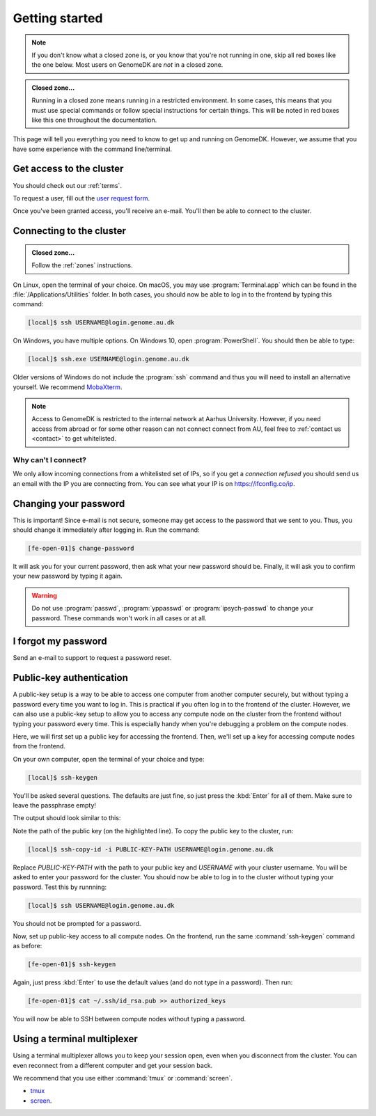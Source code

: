 .. _getting_started:

===============
Getting started
===============

.. note::

    If you don't know what a closed zone is, or you know that you're not
    running in one, skip all red boxes like the one below. Most users on
    GenomeDK are *not* in a closed zone.

.. admonition:: Closed zone...

    Running in a closed zone means running in a restricted environment.
    In some cases, this means that you must use special commands or
    follow special instructions for certain things. This will be noted in red
    boxes like this one throughout the documentation.

This page will tell you everything you need to know to get up and running on
GenomeDK. However, we assume that you have some experience with the command
line/terminal.

.. _request_access:

Get access to the cluster
=========================

You should check out our :ref:`terms`.

To request a user, fill out the `user request form <https://console.genome.au.dk/user-requests/create/>`_.

Once you've been granted access, you'll receive an e-mail. You'll then be able
to connect to the cluster.

.. _connecting_to_the_cluster:

Connecting to the cluster
=========================

.. admonition:: Closed zone...

    Follow the :ref:`zones` instructions.

On Linux, open the terminal of your choice. On macOS, you may use
:program:`Terminal.app` which can be found in the
:file:`/Applications/Utilities` folder. In both cases, you should now be able
to log in to the frontend by typing this command:

.. code-block:: console

    [local]$ ssh USERNAME@login.genome.au.dk

On Windows, you have multiple options. On Windows 10, open
:program:`PowerShell`. You should then be able to type:

.. code-block:: console

    [local]$ ssh.exe USERNAME@login.genome.au.dk

Older versions of Windows do not include the :program:`ssh` command and thus
you will need to install an alternative yourself. We recommend MobaXterm_.

.. note::

    Access to GenomeDK is restricted to the internal network at Aarhus University.
    However, if you need access from abroad or for some other reason can not
    connect connect from AU, feel free to :ref:`contact us <contact>` to get
    whitelisted.

.. _MobaXterm: https://mobaxterm.mobatek.net/

.. todo::

    Two-factor authentication
    =========================

    * FreeOTP (recommended)
    * NetIQ Advanced Authentication
    * Google Authenticator


Why can't I connect?
--------------------

We only allow incoming connections from a whitelisted set of IPs, so if you get
a *connection refused* you should send us an email with the IP you are
connecting from. You can see what your IP is on https://ifconfig.co/ip.


.. _change_password:

Changing your password
======================

This is important! Since e-mail is not secure, someone may get access to the
password that we sent to you. Thus, you should change it immediately after
logging in. Run the command:

.. code-block:: console

    [fe-open-01]$ change-password

It will ask you for your current password, then ask what your new password
should be. Finally, it will ask you to confirm your new password by typing it
again.

.. warning::

    Do not use :program:`passwd`, :program:`yppasswd` or
    :program:`ipsych-passwd` to change your password. These commands won't
    work in all cases or at all.


I forgot my password
====================

Send an e-mail to support to request a password reset.


Public-key authentication
=========================

A public-key setup is a way to be able to access one computer from another
computer securely, but without typing a password every time you want to log in.
This is practical if you often log in to the frontend of the cluster. However,
we can also use a public-key setup to allow you to access any compute node on
the cluster from the frontend without typing your password every time. This is
especially handy when you're debugging a problem on the compute nodes.

.. todo::

    Note that for security reasons we require that you either (1) log in with
    a password and two-factor authentication (2) log in with public-key
    authentication

Here, we will first set up a public key for accessing the frontend. Then, we'll
set up a key for accessing compute nodes from the frontend.

On your own computer, open the terminal of your choice and type:

.. code-block:: console

    [local]$ ssh-keygen

You'll be asked several questions. The defaults are just fine, so just press
the :kbd:`Enter` for all of them. Make sure to leave the passphrase empty!

The output should look similar to this:

.. code-block:: console
    :emphasize-lines: 6

    Generating public/private rsa key pair.
    Enter file in which to save the key (/Users/das/.ssh/id_rsa):
    Enter passphrase (empty for no passphrase):
    Enter same passphrase again:
    Your identification has been saved in /Users/das/.ssh/id_rsa.
    Your public key has been saved in /Users/das/.ssh/id_rsa.pub.
    The key fingerprint is:
    SHA256:XxSd35yPd1bUoIJQDBCAvxDu+pB25ipYpcmp+VEh5JE das@jorn
    The key's randomart image is:
    +---[RSA 2048]----+
    | .+oooo+.   ...o.|
    |ooE.   ...   oo o|
    |.oo .   . . o  +o|
    |......     o   .=|
    |.o *.   S   .  .o|
    | oB.     . .  . =|
    |==.o      .    o.|
    |B.+.             |
    |.++.             |
    +----[SHA256]-----+

Note the path of the public key (on the highlighted line). To copy the public
key to the cluster, run:

.. code-block:: console

    [local]$ ssh-copy-id -i PUBLIC-KEY-PATH USERNAME@login.genome.au.dk

Replace *PUBLIC-KEY-PATH* with the path to your public key and *USERNAME* with
your cluster username. You will be asked to enter your password for the cluster.
You should now be able to log in to the cluster without typing your password.
Test this by runnning:

.. code-block:: console

    [local]$ ssh USERNAME@login.genome.au.dk

You should not be prompted for a password.

Now, set up public-key access to all compute nodes. On the frontend, run the
same :command:`ssh-keygen` command as before:

.. code-block:: console

    [fe-open-01]$ ssh-keygen

Again, just press :kbd:`Enter` to use the default values (and do not type in a
password). Then run:

.. code-block:: console

    [fe-open-01]$ cat ~/.ssh/id_rsa.pub >> authorized_keys

You will now be able to SSH between compute nodes without typing a password.


Using a terminal multiplexer
============================

Using a terminal multiplexer allows you to keep your session open, even when
you disconnect from the cluster. You can even reconnect from a different
computer and get your session back.

We recommend that you use either :command:`tmux` or :command:`screen`.

* `tmux <https://github.com/tmux/tmux/wiki>`_
* `screen <https://www.gnu.org/software/screen/manual/screen.html>`_.
